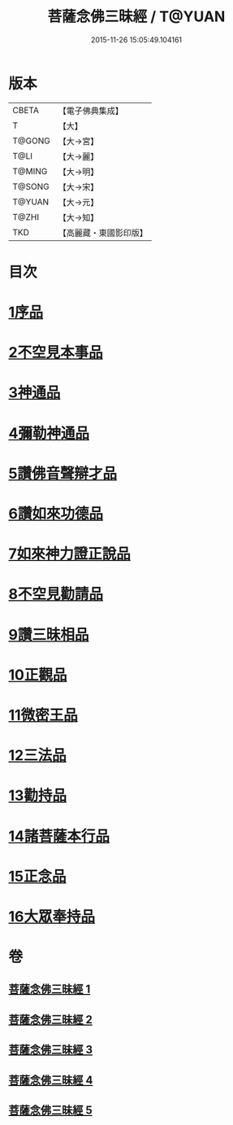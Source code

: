 #+TITLE: 菩薩念佛三昧經 / T@YUAN
#+DATE: 2015-11-26 15:05:49.104161
* 版本
 |     CBETA|【電子佛典集成】|
 |         T|【大】     |
 |    T@GONG|【大→宮】   |
 |      T@LI|【大→麗】   |
 |    T@MING|【大→明】   |
 |    T@SONG|【大→宋】   |
 |    T@YUAN|【大→元】   |
 |     T@ZHI|【大→知】   |
 |       TKD|【高麗藏・東國影印版】|

* 目次
* [[file:KR6h0023_001.txt::001-0793a6][1序品]]
* [[file:KR6h0023_001.txt::0794c6][2不空見本事品]]
* [[file:KR6h0023_002.txt::002-0799c24][3神通品]]
* [[file:KR6h0023_002.txt::0804b25][4彌勒神通品]]
* [[file:KR6h0023_002.txt::0805c19][5讚佛音聲辯才品]]
* [[file:KR6h0023_003.txt::0808c19][6讚如來功德品]]
* [[file:KR6h0023_003.txt::0811a12][7如來神力證正說品]]
* [[file:KR6h0023_003.txt::0812b4][8不空見勸請品]]
* [[file:KR6h0023_004.txt::004-0814c13][9讚三昧相品]]
* [[file:KR6h0023_004.txt::0815c15][10正觀品]]
* [[file:KR6h0023_004.txt::0819c8][11微密王品]]
* [[file:KR6h0023_005.txt::005-0822c14][12三法品]]
* [[file:KR6h0023_005.txt::0823c5][13勸持品]]
* [[file:KR6h0023_005.txt::0825c18][14諸菩薩本行品]]
* [[file:KR6h0023_005.txt::0827c26][15正念品]]
* [[file:KR6h0023_005.txt::0829a26][16大眾奉持品]]
* 卷
** [[file:KR6h0023_001.txt][菩薩念佛三昧經 1]]
** [[file:KR6h0023_002.txt][菩薩念佛三昧經 2]]
** [[file:KR6h0023_003.txt][菩薩念佛三昧經 3]]
** [[file:KR6h0023_004.txt][菩薩念佛三昧經 4]]
** [[file:KR6h0023_005.txt][菩薩念佛三昧經 5]]
